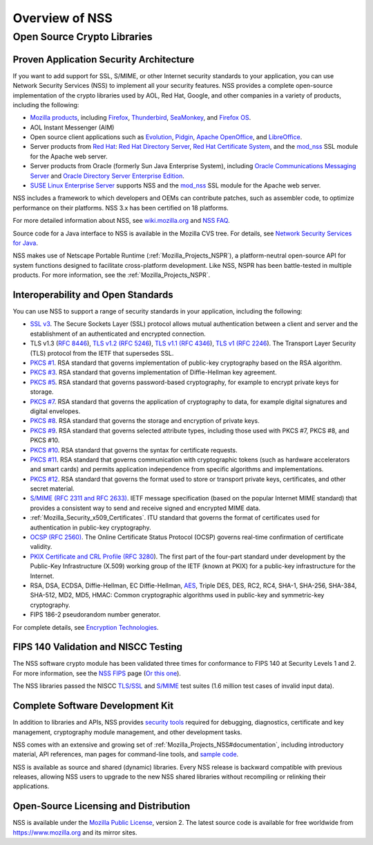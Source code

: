 .. _Mozilla_Projects_NSS_Overview:

===============
Overview of NSS
===============
.. _Open_Source_Crypto_Libraries:

Open Source Crypto Libraries
============================

.. _Proven_Application_Security_Architecture:

Proven Application Security Architecture
~~~~~~~~~~~~~~~~~~~~~~~~~~~~~~~~~~~~~~~~

If you want to add support for SSL, S/MIME, or other Internet security standards to your
application, you can use Network Security Services (NSS) to implement all your security features.
NSS provides a complete open-source implementation of the crypto libraries used by AOL, Red Hat,
Google, and other companies in a variety of products, including the following:

-  `Mozilla products <https://www.mozilla.org/products/>`__, including
   `Firefox <https://www.mozilla.com/firefox/>`__,
   `Thunderbird <https://www.mozilla.com/thunderbird/>`__,
   `SeaMonkey <https://seamonkey-project.org/>`__, and `Firefox
   OS <https://support.mozilla.org/en-US/products/firefox-os>`__.
-  AOL Instant Messenger (AIM)
-  Open source client applications such as `Evolution <https://wiki.gnome.org/Apps/Evolution>`__,
   `Pidgin <https://pidgin.im/>`__, `Apache OpenOffice <https://www.openoffice.org/>`__, and
   `LibreOffice <https://www.libreoffice.org>`__.
-  Server products from `Red Hat <https://www.redhat.com/en/technologies>`__: `Red Hat Directory
   Server <https://www.redhat.com/en/technologies/cloud-computing/directory-server>`__, `Red Hat
   Certificate
   System <https://www.redhat.com/en/technologies/cloud-computing/certificate-system>`__, and the
   `mod_nss <https://directory.fedoraproject.org/docs/389ds/administration/mod-nss.html>`__ SSL
   module for the Apache web server.
-  Server products from Oracle (formerly Sun Java Enterprise System), including `Oracle
   Communications Messaging
   Server <https://www.oracle.com/industries/communications/enterprise/products/messaging-server/index.html>`__
   and `Oracle Directory Server Enterprise
   Edition <http://www.oracle.com/technetwork/middleware/id-mgmt/overview/index-085178.html>`__.
-  `SUSE Linux Enterprise Server <https://www.suse.com/products/server/>`__ supports NSS and the
   `mod_nss <https://documentation.suse.com/sles/11-SP4/html/SLES-all/cha-apache2.html#sec-apache2-nss>`__
   SSL module for the Apache web server.

NSS includes a framework to which developers and OEMs can contribute patches, such as assembler
code, to optimize performance on their platforms. NSS 3.x has been certified on 18 platforms.

For more detailed information about NSS, see `wiki.mozilla.org <https://wiki.mozilla.org/NSS>`__ and
`NSS FAQ <NSS_FAQ>`__.

Source code for a Java interface to NSS is available in the Mozilla CVS tree. For details, see
`Network Security Services for Java <JSS>`__.

NSS makes use of Netscape Portable Runtime (:ref:`Mozilla_Projects_NSPR`), a
platform-neutral open-source API for system functions designed to facilitate cross-platform
development. Like NSS, NSPR has been battle-tested in multiple products. For more information, see
the :ref:`Mozilla_Projects_NSPR`.

.. _Interoperability_and_Open_Standards:

Interoperability and Open Standards
~~~~~~~~~~~~~~~~~~~~~~~~~~~~~~~~~~~

You can use NSS to support a range of security standards in your application, including the
following:

-  `SSL v3 </en-US/Glossary#SSL>`__. The Secure Sockets Layer (SSL) protocol allows mutual
   authentication between a client and server and the establishment of an authenticated and
   encrypted connection.
-  TLS v1.3 (`RFC 8446 <https://tools.ietf.org/html/rfc8446>`__), `TLS v1.2 (RFC
   5246 <https://tools.ietf.org/html/rfc5246>`__), `TLS v1.1 (RFC
   4346 <https://tools.ietf.org/html/rfc4346>`__), `TLS v1
   ( <https://www.ietf.org/rfc/rfc2246.txt>`__\ `RFC 2246 <https://tools.ietf.org/html/rfc2246>`__).
   The Transport Layer Security (TLS) protocol from the IETF that supersedes SSL.
-  `PKCS #1 <https://www.rsasecurity.com/rsalabs/pkcs/pkcs-1/index.html>`__. RSA standard that
   governs implementation of public-key cryptography based on the RSA algorithm.
-  `PKCS #3 <https://www.rsasecurity.com/rsalabs/pkcs/pkcs-3/index.html>`__. RSA standard that
   governs implementation of Diffie-Hellman key agreement.
-  `PKCS #5 <https://www.rsasecurity.com/rsalabs/pkcs/pkcs-5/index.html>`__. RSA standard that
   governs password-based cryptography, for example to encrypt private keys for storage.
-  `PKCS #7 <https://www.rsasecurity.com/rsalabs/pkcs/pkcs-7/index.html>`__. RSA standard that
   governs the application of cryptography to data, for example digital signatures and digital
   envelopes.
-  `PKCS #8 <https://www.rsasecurity.com/rsalabs/pkcs/pkcs-8/index.html>`__. RSA standard that
   governs the storage and encryption of private keys.
-  `PKCS #9 <https://www.rsasecurity.com/rsalabs/pkcs/pkcs-9/index.html>`__. RSA standard that
   governs selected attribute types, including those used with PKCS #7, PKCS #8, and PKCS #10.
-  `PKCS #10 <https://www.rsasecurity.com/rsalabs/pkcs/pkcs-10/index.html>`__. RSA standard that
   governs the syntax for certificate requests.
-  `PKCS #11 <https://www.rsasecurity.com/rsalabs/pkcs/pkcs-11/index.html>`__. RSA standard that
   governs communication with cryptographic tokens (such as hardware accelerators and smart cards)
   and permits application independence from specific algorithms and implementations.
-  `PKCS #12 <https://www.rsasecurity.com/rsalabs/pkcs/pkcs-12/index.html>`__. RSA standard that
   governs the format used to store or transport private keys, certificates, and other secret
   material.
-  `S/MIME (RFC 2311 and RFC 2633) </en-US/Glossary#S.2FMIME>`__. IETF message specification (based
   on the popular Internet MIME standard) that provides a consistent way to send and receive signed
   and encrypted MIME data.
-  :ref:`Mozilla_Security_x509_Certificates`. ITU standard that governs the
   format of certificates used for authentication in public-key cryptography.
-  `OCSP (RFC 2560) </en-US/Glossary#OCSP>`__. The Online Certificate Status Protocol (OCSP) governs
   real-time confirmation of certificate validity.
-  `PKIX Certificate and CRL Profile ( <https://www.ietf.org/rfc/rfc3280.txt>`__\ `RFC
   3280 <https://tools.ietf.org/html/rfc3280>`__). The first part of the four-part standard under
   development by the Public-Key Infrastructure (X.509) working group of the IETF (known at PKIX)
   for a public-key infrastructure for the Internet.
-  RSA, DSA, ECDSA, Diffie-Hellman, EC Diffie-Hellman,
   `AES <https://en.wikipedia.org/wiki/Advanced_Encryption_Standard>`__, Triple DES, DES, RC2, RC4,
   SHA-1, SHA-256, SHA-384, SHA-512, MD2, MD5, HMAC: Common cryptographic algorithms used in
   public-key and symmetric-key cryptography.
-  FIPS 186-2 pseudorandom number generator.

For complete details, see `Encryption
Technologies <https://www.mozilla.org/projects/security/pki/nss/nss-3.11/nss-3.11-algorithms.html>`__.

.. _FIPS_140_Validation_and_NISCC_Testing:

FIPS 140 Validation and NISCC Testing
~~~~~~~~~~~~~~~~~~~~~~~~~~~~~~~~~~~~~

The NSS software crypto module has been validated three times for conformance to FIPS 140 at
Security Levels 1 and 2. For more information, see the `NSS FIPS <FIPS_Mode_-_an_explanation>`__
page (`Or this one <https://wiki.mozilla.org/FIPS_Validation>`__).

The NSS libraries passed the NISCC
`TLS/SSL <https://www.niscc.gov.uk/niscc/docs/re-20030930-00749.pdf?lang=en>`__ and
`S/MIME <https://www.uniras.gov.uk/niscc/docs/re-20031104-00752.pdf?lang=en>`__ test suites (1.6
million test cases of invalid input data).

.. _Complete_Software_Development_Kit:

Complete Software Development Kit
~~~~~~~~~~~~~~~~~~~~~~~~~~~~~~~~~

In addition to libraries and APIs, NSS provides `security tools </en-US/docs/NSS/Tools>`__ required
for debugging, diagnostics, certificate and key management, cryptography module management, and
other development tasks.

NSS comes with an extensive and growing set of
:ref:`Mozilla_Projects_NSS#documentation`, including introductory material,
API references, man pages for command-line tools, and `sample
code </en-US/docs/NSS/NSS_Sample_Code>`__.

NSS is available as source and shared (dynamic) libraries. Every NSS release is backward compatible
with previous releases, allowing NSS users to upgrade to the new NSS shared libraries without
recompiling or relinking their applications.

.. _Open-Source_Licensing_and_Distribution:

Open-Source Licensing and Distribution
~~~~~~~~~~~~~~~~~~~~~~~~~~~~~~~~~~~~~~

NSS is available under the `Mozilla Public License <https://www.mozilla.org/MPL/>`__, version 2. The
latest source code is available for free worldwide from https://www.mozilla.org and its mirror
sites.